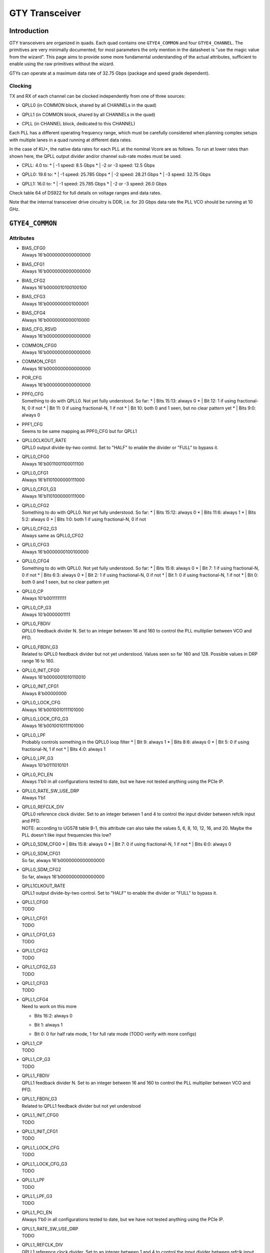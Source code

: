 GTY Transceiver
############

Introduction
===============

GTY transceivers are organized in quads. Each quad contains one ``GTYE4_COMMON`` and four ``GTYE4_CHANNEL``. The primitives are very minimally documented; for most parameters the only mention in the datasheet is "use the magic value from the wizard". This page aims to provide some more fundamental understanding of the actual attributes, sufficient to enable using the raw primitives without the wizard.

GTYs can operate at a maximum data rate of 32.75 Gbps (package and speed grade dependent).

Clocking
-----------

TX and RX of each channel can be clocked independently from one of three sources:

* | QPLL0 (in COMMON block, shared by all CHANNELs in the quad)
* | QPLL1 (in COMMON block, shared by all CHANNELs in the quad)
* | CPLL (in CHANNEL block, dedicated to this CHANNEL)

Each PLL has a different operating frequency range, which must be carefully considered when planning complex setups with multiple lanes in a quad running at different data rates.

In the case of KU+, the native data rates for each PLL at the nominal Vcore are as follows. To run at lower rates than shown here, the QPLL output divider and/or channel sub-rate modes must be used.

* | CPLL: 4.0 to:
	* | -1 speed: 8.5 Gbps
	* | -2 or -3 speed: 12.5 Gbps
* | QPLL0: 19.6 to:
    * | -1 speed: 25.785 Gbps
    * | -2 speed: 28.21 Gbps
    * | -3 speed: 32.75 Gbps
* | QPLL1: 16.0 to:
    * | -1 speed: 25.785 Gbps
    * | -2 or -3 speed: 26.0 Gbps

Check table 64 of DS922 for full details on voltage ranges and data rates.

Note that the internal transceiver drive circuitry is DDR, i.e. for 20 Gbps data rate the PLL VCO should be running at 10 GHz.

``GTYE4_COMMON``
==============

Attributes
-----------

* | BIAS_CFG0
  | Always 16'b0000000000000000
* | BIAS_CFG1
  | Always 16'b0000000000000000
* | BIAS_CFG2
  | Always 16'b0000010100100100
* | BIAS_CFG3
  | Always 16'b0000000001000001
* | BIAS_CFG4
  | Always 16'b0000000000010000
* | BIAS_CFG_RSVD
  | Always 16'b0000000000000000
* | COMMON_CFG0
  | Always 16'b0000000000000000
* | COMMON_CFG1
  | Always 16'b0000000000000000
* | POR_CFG
  | Always 16'b0000000000000000
* | PPF0_CFG
  | Something to do with QPLL0. Not yet fully understood. So far:
   * | Bits 15:13: always 0
   * | Bit 12: 1 if using fractional-N, 0 if not
   * | Bit 11: 0 if using fractional-N, 1 if not
   * | Bit 10: both 0 and 1 seen, but no clear pattern yet
   * | Bits 9:0: always 0
* | PPF1_CFG
  | Seems to be same mapping as PPF0_CFG but for QPLL1
* | QPLL0CLKOUT_RATE
  | QPLL0 output divide-by-two control. Set to "HALF" to enable the divider or "FULL" to bypass it.
* | QPLL0_CFG0
  | Always 16'b0011001100011100
* | QPLL0_CFG1
  | Always 16'b1101000000111000
* | QPLL0_CFG1_G3
  | Always 16'b1101000000111000
* | QPLL0_CFG2
  | Something to do with QPLL0. Not yet fully understood. So far:
   * | Bits 15:12: always 0
   * | Bits 11:6: always 1
   * | Bits 5:2: always 0
   * | Bits 1:0: both 1 if using fractional-N, 0 if not
* | QPLL0_CFG2_G3
  | Always same as QPLL0_CFG2
* | QPLL0_CFG3
  | Always 16'b0000000100100000
* | QPLL0_CFG4
  | Something to do with QPLL0. Not yet fully understood. So far:
   * | Bits 15:8: always 0
   * | Bit 7: 1 if using fractional-N, 0 if not
   * | Bits 6:3: always 0
   * | Bit 2: 1 if using fractional-N, 0 if not
   * | Bit 1: 0 if using fractional-N, 1 if not
   * | Bit 0: both 0 and 1 seen, but no clear pattern yet
* | QPLL0_CP
  | Always 10'b0011111111
* | QPLL0_CP_G3
  | Always 10'b0000001111
* | QPLL0_FBDIV
  | QPLL0 feedback divider N. Set to an integer between 16 and 160 to control the PLL multiplier between VCO and PFD.
* | QPLL0_FBDIV_G3
  | Related to QPLL0 feedback divider but not yet understood. Values seen so far 160 and 128. Possible values in DRP range 16 to 160.
* | QPLL0_INIT_CFG0
  | Always 16'b0000001010110010
* | QPLL0_INIT_CFG1
  | Always 8'b00000000
* | QPLL0_LOCK_CFG
  | Always 16'b0010010111101000
* | QPLL0_LOCK_CFG_G3
  | Always 16'b0010010111101000
* | QPLL0_LPF
  | Probably controls something in the QPLL0 loop filter
   * | Bit 9: always 1
   * | Bits 8:6: always 0
   * | Bit 5: 0 if using fractional-N, 1 if not
   * | Bits 4:0: always 1
* | QPLL0_LPF_G3
  | Always 10'b0111010101
* | QPLL0_PCI_EN
  | Always 1'b0 in all configurations tested to date, but we have not tested anything using the PCIe IP.
* | QPLL0_RATE_SW_USE_DRP
  | Always 1'b1
* | QPLL0_REFCLK_DIV
  | QPLL0 reference clock divider. Set to an integer between 1 and 4 to control the input divider between refclk input and PFD.
  | NOTE: according to UG578 table B-1, this attribute can also take the values 5, 6, 8, 10, 12, 16, and 20. Maybe the PLL doesn't like input frequencies this low?
* | QPLL0_SDM_CFG0
   * | Bits 15:8: always 0
   * | Bit 7: 0 if using fractional-N, 1 if not
   * | Bits 6:0: always 0
* | QPLL0_SDM_CFG1
  | So far, always 16'b0000000000000000
* | QPLL0_SDM_CFG2
  | So far, always 16'b0000000000000000
* | QPLL1CLKOUT_RATE
  | QPLL1 output divide-by-two control. Set to "HALF" to enable the divider or "FULL" to bypass it.
* | QPLL1_CFG0
  | TODO
* | QPLL1_CFG1
  | TODO
* | QPLL1_CFG1_G3
  | TODO
* | QPLL1_CFG2
  | TODO
* | QPLL1_CFG2_G3
  | TODO
* | QPLL1_CFG3
  | TODO
* | QPLL1_CFG4
  | Need to work on this more
  * | Bits 16:2: always 0
  * | Bit 1: always 1
  * | Bit 0: 0 for half rate mode, 1 for full rate mode (TODO verify with more configs)
* | QPLL1_CP
  | TODO
* | QPLL1_CP_G3
  | TODO
* | QPLL1_FBDIV
  | QPLL1 feedback divider N. Set to an integer between 16 and 160 to control the PLL multiplier between VCO and PFD.
* | QPLL1_FBDIV_G3
  | Related to QPLL1 feedback divider but not yet understood
* | QPLL1_INIT_CFG0
  | TODO
* | QPLL1_INIT_CFG1
  | TODO
* | QPLL1_LOCK_CFG
  | TODO
* | QPLL1_LOCK_CFG_G3
  | TODO
* | QPLL1_LPF
  | TODO
* | QPLL1_LPF_G3
  | TODO
* | QPLL1_PCI_EN
  | Always 1'b0 in all configurations tested to date, but we have not tested anything using the PCIe IP.
* | QPLL1_RATE_SW_USE_DRP
  | TODO
* | QPLL1_REFCLK_DIV
  | QPLL1 reference clock divider. Set to an integer between 1 and 4 to control the input divider between refclk input and PFD.
  | NOTE: according to UG578 table B-1, this attribute can also take the values 5, 6, 8, 10, 12, 16, and 20. Maybe the PLL doesn't like input frequencies this low?
* | QPLL1_SDM_CFG0
  | TODO
* | QPLL1_SDM_CFG1
  | TODO
* | QPLL1_SDM_CFG2
  | TODO
* | RSVD_ATTR0
  | TODO
* | RSVD_ATTR1
  | TODO
* | RSVD_ATTR2
  | TODO
* | RSVD_ATTR3
  | TODO
* | RXRECCLKOUT0_SEL
  | TODO
* | RXRECCLKOUT1_SEL
  | TODO
* | SARC_ENB
  | TODO
* | SARC_SEL
  | TODO
* | SDM0INITSEED0_0
  | TODO
* | SDM0INITSEED0_1
  | TODO
* | SDM1INITSEED0_0
  | TODO
* | SDM1INITSEED0_1
  | TODO
* | SIM_DEVICE
  | Selects the simulation model to use, ignored for synthesis. Should always be set to "ULTRASCALE_PLUS"
* | SIM_MODE
  | Selects something related to simulation, ignored for synthesis. Should always be set to "FAST"
* | SIM_RESET_SPEEDUP
  | Selects a tradeoff between simulation fidelity and speed. Valid values:
      * | "TRUE" (default) simplified reset model, fastest simulation
      * | "FAST_ALIGN": speed up simulation of TX/RX buffer bypass mode
      * | "FALSE": most accurate modeling of reset behavior
* | UB_CFG0
  | Unknown, related to the hard MicroBlaze in the COMMON. Should always be set to 16'b0000000000000000
* | UB_CFG1
  | Unknown, related to the hard MicroBlaze in the COMMON. Should always be set to 16'b0000000000000000
* | UB_CFG2
  | Unknown, related to the hard MicroBlaze in the COMMON. Should always be set to 16'b0000000000000000
* | UB_CFG3
  | Unknown, related to the hard MicroBlaze in the COMMON. Should always be set to 16'b0000000000000000
* | UB_CFG4
  | Unknown, related to the hard MicroBlaze in the COMMON. Should always be set to 16'b0000000000000000
* | UB_CFG5
  | Unknown, related to the hard MicroBlaze in the COMMON. Should always be set to 16'b0000010000000000
* | UB_CFG6
  | Unknown, related to the hard MicroBlaze in the COMMON. Should always be set to 16'b0000000000000000

Ports
-----------

``GTYE4_CHANNEL``
===============
